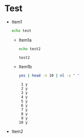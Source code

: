 * Test
  - Item1
    #+BEGIN_SRC sh
echo test
    #+END_SRC
    + Item1a
      #+BEGIN_SRC sh :results output :exports both
echo test2
      #+END_SRC

      #+RESULTS:
      : test2

    + Item1b
      #+BEGIN_SRC sh :results output :exports both
yes | head -n 10 | nl -s " "
      #+END_SRC

      #+RESULTS:
      #+begin_example
           1 y
           2 y
           3 y
           4 y
           5 y
           6 y
           7 y
           8 y
           9 y
          10 y
#+end_example


  - Item2
